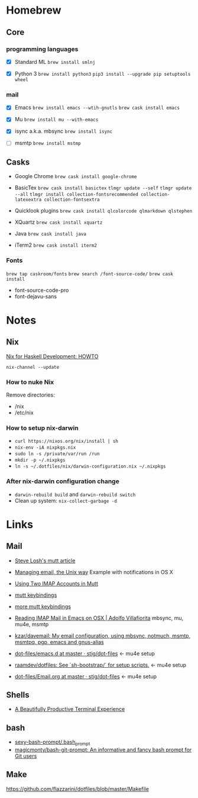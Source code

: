 * Homebrew

** Core

*** programming languages

- [X] Standard ML
  =brew install smlnj=

- [X] Python 3
  =brew install python3=
  =pip3 install --upgrade pip setuptools wheel=

*** mail

- [X] Emacs
  =brew install emacs --wtih-gnutls=
  =brew cask install emacs=

- [X] Mu
  =brew install mu --with-emacs=

- [X] isync a.k.a. mbsync
  =brew install isync=

- [ ] msmtp
  =brew install mstmp=

** Casks

- Google Chrome
  =brew cask install google-chrome=

- BasicTex
  =brew cask install basictex=
  =tlmgr update --self=
  =tlmgr update --all=
  =tlmgr install collection-fontsrecommended collection-latexextra collection-fontsextra=

- Quicklook plugins
  =brew cask install qlcolorcode qlmarkdown qlstephen=

- XQuartz
  =brew cask install xquartz=

- Java
  =brew cask install java=

- iTerm2
  =brew cask install iterm2=

*** Fonts

=brew tap caskroom/fonts=
=brew search /font-source-code/=
=brew cask install=
- font-source-code-pro
- font-dejavu-sans

* Notes

** Nix

[[http://www.cse.chalmers.se/~bernardy/nix.html][Nix for Haskell Development: HOWTO]]

=nix-channel --update=

*** How to nuke Nix

Remove directories:
- /nix
- /etc/nix

*** How to setup nix-darwin

- =curl https://nixos.org/nix/install | sh=
- =nix-env -iA nixpkgs.nix=
- =sudo ln -s /private/var/run /run=
- =mkdir -p ~/.nixpkgs=
- =ln -s ~/.dotfiles/nix/darwin-configuration.nix ~/.nixpkgs=

*** After nix-darwin configuration change

- =darwin-rebuild build= and =darwin-rebuild switch=
- Clean up system: =nix-collect-garbage -d=

* Links

** Mail

- [[http://stevelosh.com/blog/2012/10/the-homely-mutt/#how-i-use-email][Steve Losh's mutt article]]

- [[http://www.lorenzogil.com/blog/2010/08/21/managing-email-the-unix-way/][Managing email, the Unix way]]
  Example with notifications in OS X

- [[https://pbrisbin.com/posts/two_accounts_in_mutt/][Using Two IMAP Accounts in Mutt]]

- [[https://github.com/gregf/dotfiles/blob/master/mutt/muttrc.bindings][mutt keybindings]]

- [[https://github.com/mavam/dotfiles/blob/master/.mutt/keys][more mutt keybindings]]

- [[http://www.ict4g.net/adolfo/notes/2014/12/27/EmacsIMAP.html][Reading IMAP Mail in Emacs on OSX | Adolfo Villafiorita]]
  mbsync, mu, mu4e, msmtp

- [[https://github.com/kzar/davemail][kzar/davemail: My email configuration, using mbsync, notmuch, msmtp, msmtpq, pgp, emacs and gnus-alias]]

- [[https://github.com/stig/dot-files/tree/master/emacs.d][dot-files/emacs.d at master · stig/dot-files]] <- mu4e setup

- [[https://github.com/raamdev/dotfiles][raamdev/dotfiles: See `sh-bootstrap/` for setup scripts.]] <-  mu4e setup

- [[https://github.com/stig/dot-files/blob/master/emacs.d/Email.org][dot-files/Email.org at master · stig/dot-files]] <- mu4e setup

** Shells

- [[http://mikebuss.com/2014/02/02/a-beautiful-productive-terminal-experience][A Beautifully Productive Terminal Experience]]

** bash

- [[https://github.com/twolfson/sexy-bash-prompt/blob/master/.bash_prompt][sexy-bash-prompt/.bash_prompt]]
- [[https://github.com/magicmonty/bash-git-prompt][magicmonty/bash-git-prompt: An informative and fancy bash prompt for Git users]]

** Make

https://github.com/flazzarini/dotfiles/blob/master/Makefile
